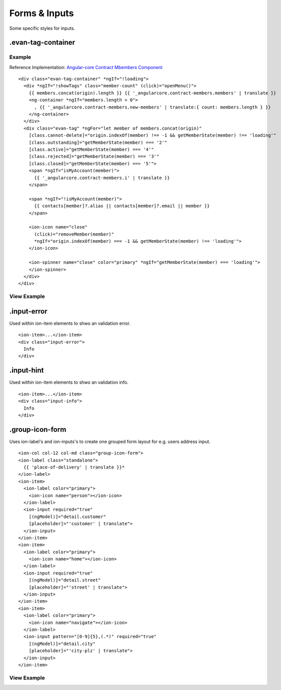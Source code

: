 ==============
Forms & Inputs
==============

Some specific styles for inputs.

.evan-tag-container
===================

-------
Example
-------
Reference Implementation: `Angular-core Contract Mbembers Component <https://github.com/evannetwork/ui-angular-core/blob/develop/src/components/contract-members/contract-members.html>`_

::

  <div class="evan-tag-container" *ngIf="!loading">
    <div *ngIf="!showTags" class="member-count" (click)="openMenu()">
      {{ members.concat(origin).length }} {{ '_angularcore.contract-members.members' | translate }}
      <ng-container *ngIf="members.length > 0">
        , {{ '_angularcore.contract-members.new-members' | translate:{ count: members.length } }}
      </ng-container>
    </div>
    <div class="evan-tag" *ngFor="let member of members.concat(origin)"
      [class.cannot-delete]="origin.indexOf(member) !== -1 && getMemberState(member) !== 'loading'"
      [class.outstanding]="getMemberState(member) === '2'"
      [class.active]="getMemberState(member) === '4'"
      [class.rejected]="getMemberState(member) === '3'"
      [class.closed]="getMemberState(member) === '5'">
      <span *ngIf="isMyAccount(member)">
        {{ '_angularcore.contract-members.i' | translate }}
      </span>

      <span *ngIf="!isMyAccount(member)">
        {{ contacts[member]?.alias || contacts[member]?.email || member }}
      </span>

      <ion-icon name="close"
        (click)="removeMember(member)"
        *ngIf="origin.indexOf(member) === -1 && getMemberState(member) !== 'loading'">
      </ion-icon>

      <ion-spinner name="close" color="primary" *ngIf="getMemberState(member) === 'loading'">
      </ion-spinner>
    </div>
  </div>

------------
View Example
------------

.. image:: ../../images/angular-sass/tag-container.png
   :width: 600


.input-error
============
Used within ion-item elements to shwo an validation error.

::

  <ion-item>...</ion-item>
  <div class="input-error">
    Info
  </div>

.input-hint
===========
Used within ion-item elements to shwo an validation info.

::

  <ion-item>...</ion-item>
  <div class="input-info">
    Info
  </div>

.group-icon-form
================
Uses ion-label's and ion-inputs's to create one grouped form layout for e.g. users address input.

::

  <ion-col col-12 col-md class="group-icon-form">
  <ion-label class="standalone">
    {{ 'place-of-delivery' | translate }}*
  </ion-label>
  <ion-item>
    <ion-label color="primary">
      <ion-icon name="person"></ion-icon>
    </ion-label>
    <ion-input required="true"
      [(ngModel)]="detail.customer"
      [placeholder]="'customer' | translate">
    </ion-input>
  </ion-item>
  <ion-item>
    <ion-label color="primary">
      <ion-icon name="home"></ion-icon>
    </ion-label>
    <ion-input required="true"
      [(ngModel)]="detail.street"
      [placeholder]="'street' | translate">
    </ion-input>
  </ion-item>
  <ion-item>
    <ion-label color="primary">
      <ion-icon name="navigate"></ion-icon>
    </ion-label>
    <ion-input pattern="[0-9]{5},(.*)" required="true"
      [(ngModel)]="detail.city"
      [placeholder]="'city-plz' | translate">
    </ion-input>
  </ion-item>

------------
View Example
------------

.. image:: ../../images/angular-sass/group-icon-form.png
   :width: 600
